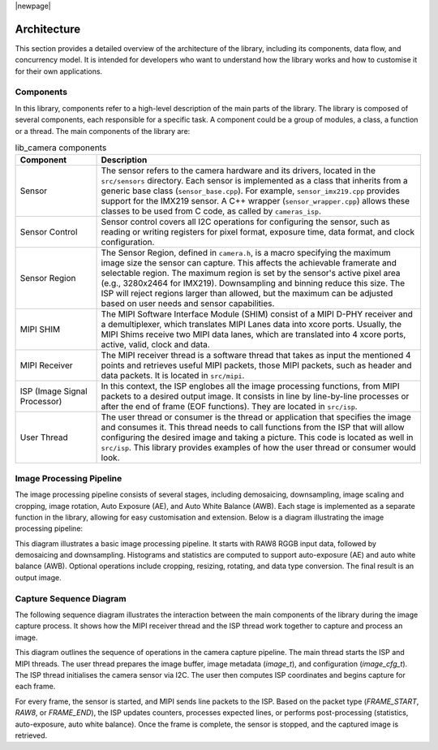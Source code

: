 |newpage|

.. _lib_camera_architecture:

Architecture
============

This section provides a detailed overview of the architecture of the library, including its components, data flow, and concurrency model. It is intended for developers who want to understand how the library works and how to customise it for their own applications.

Components
----------

In this library, components refer to a high-level description of the main parts of the library. The library is composed of several components, each responsible for a specific task. A component could be a group of modules, a class, a function or a thread. The main components of the library are:

.. list-table:: lib_camera components
    :header-rows: 1
    :widths: 20 80

    * - Component
      - Description
    * - Sensor
      - The sensor refers to the camera hardware and its drivers, located in the ``src/sensors`` directory. Each sensor is implemented as a class that inherits from a generic base class (``sensor_base.cpp``). For example, ``sensor_imx219.cpp`` provides support for the IMX219 sensor. A C++ wrapper (``sensor_wrapper.cpp``) allows these classes to be used from C code, as called by ``cameras_isp``.
    * - Sensor Control
      - Sensor control covers all I2C operations for configuring the sensor, such as reading or writing registers for pixel format, exposure time, data format, and clock configuration.
    * - Sensor Region
      - The Sensor Region, defined in ``camera.h``, is a macro specifying the maximum image size the sensor can capture. This affects the achievable framerate and selectable region. The maximum region is set by the sensor's active pixel area (e.g., 3280x2464 for IMX219). Downsampling and binning reduce this size. The ISP will reject regions larger than allowed, but the maximum can be adjusted based on user needs and sensor capabilities.
    * - MIPI SHIM
      - The MIPI Software Interface Module (SHIM) consist of a MIPI D-PHY receiver and a demultiplexer, which translates MIPI Lanes data into xcore ports. Usually, the MIPI Shims receive two MIPI data lanes, which are translated into 4 xcore ports, active, valid, clock and data.
    * - MIPI Receiver
      - The MIPI receiver thread is a software thread that takes as input the mentioned 4 points and retrieves useful MIPI packets, those MIPI packets, such as header and data packets. It is located in ``src/mipi``. 
    * - ISP (Image Signal Processor)
      - In this context, the ISP englobes all the image processing functions, from MIPI packets to a desired output image. It consists in line by line-by-line processes or after the end of frame (EOF functions). They are located in ``src/isp``.
    * - User Thread 
      - The user thread or consumer is the thread or application that specifies the image and consumes it. This thread needs to call functions from the ISP that will allow configuring the desired image and taking a picture. This code is located as well in ``src/isp``. This library provides examples of how the user thread or consumer would look.

Image Processing Pipeline
-------------------------

The image processing pipeline consists of several stages, including demosaicing, downsampling, image scaling and cropping, image rotation, Auto Exposure (AE), and Auto White Balance (AWB). Each stage is implemented as a separate function in the library, allowing for easy customisation and extension. Below is a diagram illustrating the image processing pipeline:

.. uml:: ../images/diagram-isp-pipeline.uml
    :align: center
    :alt: Image processing pipeline

This diagram illustrates a basic image processing pipeline. It starts with RAW8 RGGB input data, followed by demosaicing and downsampling. Histograms and statistics are computed to support auto-exposure (AE) and auto white balance (AWB). Optional operations include cropping, resizing, rotating, and data type conversion. The final result is an output image.

Capture Sequence Diagram
------------------------

The following sequence diagram illustrates the interaction between the main components of the library during the image capture process. It shows how the MIPI receiver thread and the ISP thread work together to capture and process an image.

.. uml:: ../images/diagram-isp-sequence.uml
    :align: center
    :alt: Capture sequence diagram
    :width: 80%

This diagram outlines the sequence of operations in the camera capture pipeline. The main thread starts the ISP and MIPI threads. The user thread prepares the image buffer, image metadata (`image_t`), and configuration (`image_cfg_t`). The ISP thread initialises the camera sensor via I2C. The user then computes ISP coordinates and begins capture for each frame.

For every frame, the sensor is started, and MIPI sends line packets to the ISP. Based on the packet type (`FRAME_START`, `RAW8`, or `FRAME_END`), the ISP updates counters, processes expected lines, or performs post-processing (statistics, auto-exposure, auto white balance). Once the frame is complete, the sensor is stopped, and the captured image is retrieved.
